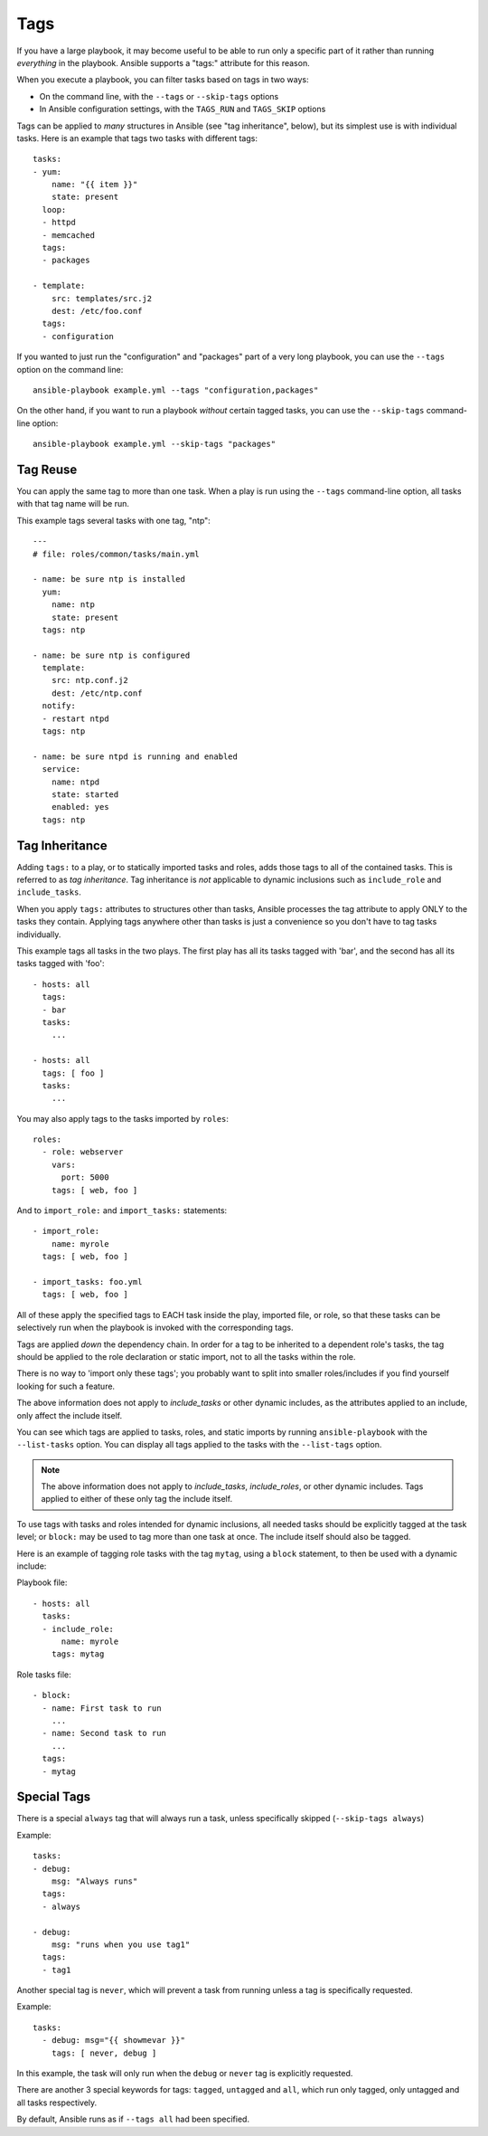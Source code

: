 Tags
====

If you have a large playbook, it may become useful to be able to run only
a specific part of it rather than running *everything* in the playbook.
Ansible supports a "tags:" attribute for this reason.

When you execute a playbook, you can filter tasks based on tags in two ways:

- On the command line, with the ``--tags`` or ``--skip-tags`` options
- In Ansible configuration settings, with the ``TAGS_RUN`` and ``TAGS_SKIP`` options

Tags can be applied to *many* structures in Ansible (see "tag inheritance",
below), but its simplest use is with individual tasks. Here is an example
that tags two tasks with different tags::

    tasks:
    - yum:
        name: "{{ item }}"
        state: present
      loop:
      - httpd
      - memcached
      tags:
      - packages

    - template:
        src: templates/src.j2
        dest: /etc/foo.conf
      tags:
      - configuration

If you wanted to just run the "configuration" and "packages" part of a very long playbook, you can use the ``--tags`` option on the command line::

    ansible-playbook example.yml --tags "configuration,packages"

On the other hand, if you want to run a playbook *without* certain tagged
tasks, you can use the ``--skip-tags`` command-line option::

    ansible-playbook example.yml --skip-tags "packages"


.. _tag_reuse:

Tag Reuse
```````````````
You can apply the same tag to more than one task. When a play is run using
the ``--tags`` command-line option, all tasks with that tag name will be run.

This example tags several tasks with one tag, "ntp"::

    ---
    # file: roles/common/tasks/main.yml

    - name: be sure ntp is installed
      yum:
        name: ntp
        state: present
      tags: ntp

    - name: be sure ntp is configured
      template:
        src: ntp.conf.j2
        dest: /etc/ntp.conf
      notify:
      - restart ntpd
      tags: ntp

    - name: be sure ntpd is running and enabled
      service:
        name: ntpd
        state: started
        enabled: yes
      tags: ntp

.. _tag_inheritance:

Tag Inheritance
```````````````

Adding ``tags:`` to a play, or to statically imported tasks and roles, adds
those tags to all of the contained tasks. This is referred to as *tag
inheritance*. Tag inheritance is *not* applicable to dynamic inclusions
such as ``include_role`` and ``include_tasks``.

When you apply ``tags:`` attributes to structures other than tasks,
Ansible processes the tag attribute to apply ONLY to the tasks they contain.
Applying tags anywhere other than tasks is just a convenience so you don't
have to tag tasks individually.

This example tags all tasks in the two plays. The first play has all its tasks
tagged with 'bar', and the second has all its tasks tagged with 'foo'::

    - hosts: all
      tags:
      - bar
      tasks:
        ...

    - hosts: all
      tags: [ foo ]
      tasks:
        ...

You may also apply tags to the tasks imported by ``roles``::

    roles:
      - role: webserver
        vars:
          port: 5000
        tags: [ web, foo ]

And to ``import_role:`` and ``import_tasks:`` statements::

    - import_role:
        name: myrole
      tags: [ web, foo ]

    - import_tasks: foo.yml
      tags: [ web, foo ]


All of these apply the specified tags to EACH task inside the play, imported
file, or role, so that these tasks can be selectively run when the playbook
is invoked with the corresponding tags.

Tags are applied *down* the dependency chain. In order for a tag to be
inherited to a dependent role's tasks, the tag should be applied to the
role declaration or static import, not to all the tasks within the role.

There is no way to 'import only these tags'; you probably want to split into smaller roles/includes if you find yourself looking for such a feature.

The above information does not apply to `include_tasks` or other dynamic includes,
as the attributes applied to an include, only affect the include itself.

You can see which tags are applied to tasks, roles, and static imports
by running ``ansible-playbook`` with the ``--list-tasks`` option. You can
display all tags applied to the tasks with the ``--list-tags`` option.

.. note::
    The above information does not apply to `include_tasks`, `include_roles`,
    or other dynamic includes. Tags applied to either of these only tag the
    include itself.

To use tags with tasks and roles intended for dynamic inclusions,
all needed tasks should be explicitly tagged at the task level; or
``block:`` may be used to tag more than one task at once. The include
itself should also be tagged.

Here is an example of tagging role tasks with the tag ``mytag``, using a
``block`` statement, to then be used with a dynamic include:

Playbook file::

    - hosts: all
      tasks:
      - include_role:
          name: myrole
        tags: mytag

Role tasks file::

    - block:
      - name: First task to run
        ...
      - name: Second task to run
        ...
      tags:
      - mytag


.. _special_tags:

Special Tags
````````````

There is a special ``always`` tag that will always run a task, unless specifically skipped (``--skip-tags always``)

Example::

    tasks:
    - debug:
        msg: "Always runs"
      tags:
      - always

    - debug:
        msg: "runs when you use tag1"
      tags:
      - tag1

.. versionadded:: 2.5

Another special tag is ``never``, which will prevent a task from running unless a tag is specifically requested.

Example::

    tasks:
      - debug: msg="{{ showmevar }}"
        tags: [ never, debug ]

In this example, the task will only run when the ``debug`` or ``never`` tag is explicitly requested.


There are another 3 special keywords for tags: ``tagged``, ``untagged`` and ``all``, which run only tagged, only untagged
and all tasks respectively.

By default, Ansible runs as if ``--tags all`` had been specified.

.. seealso::

   :doc:`playbooks`
       An introduction to playbooks
   :doc:`playbooks_reuse_roles`
       Playbook organization by roles
   `User Mailing List <https://groups.google.com/group/ansible-devel>`_
       Have a question?  Stop by the google group!
   `irc.freenode.net <http://irc.freenode.net>`_
       #ansible IRC chat channel
